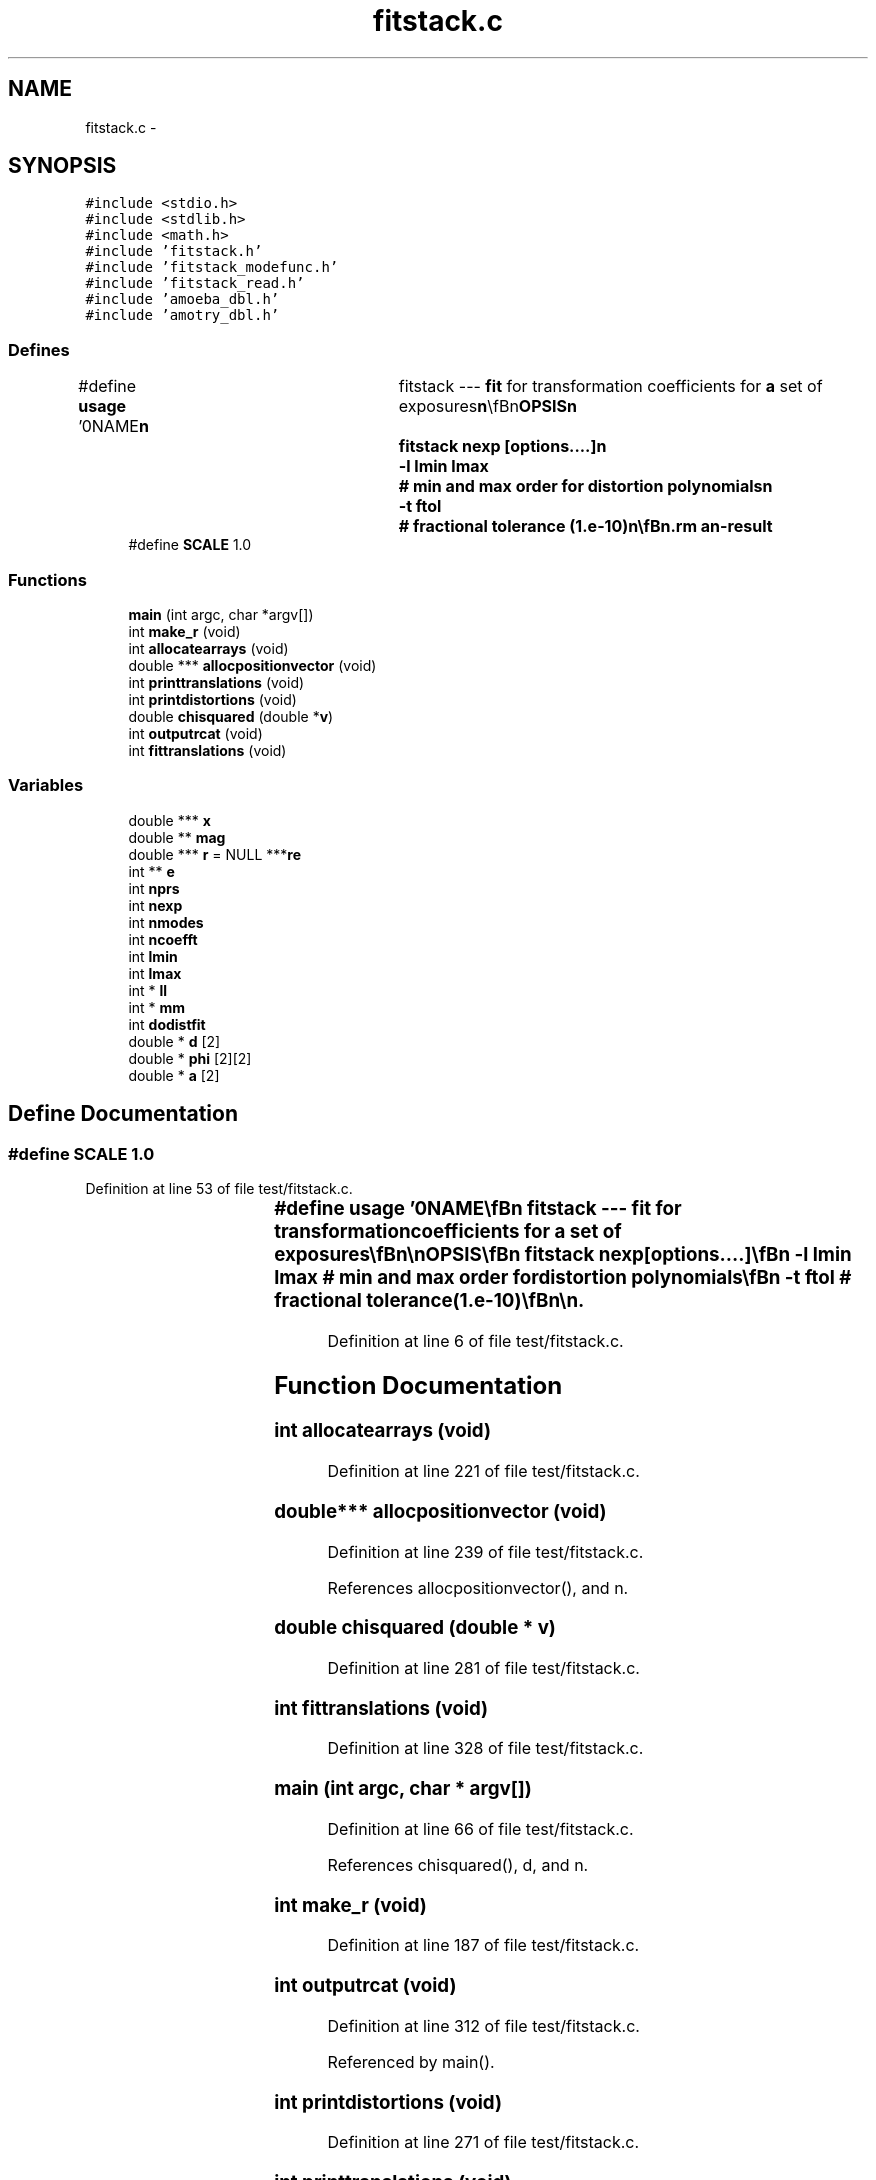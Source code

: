 .TH "fitstack.c" 3 "23 Dec 2003" "imcat" \" -*- nroff -*-
.ad l
.nh
.SH NAME
fitstack.c \- 
.SH SYNOPSIS
.br
.PP
\fC#include <stdio.h>\fP
.br
\fC#include <stdlib.h>\fP
.br
\fC#include <math.h>\fP
.br
\fC#include 'fitstack.h'\fP
.br
\fC#include 'fitstack_modefunc.h'\fP
.br
\fC#include 'fitstack_read.h'\fP
.br
\fC#include 'amoeba_dbl.h'\fP
.br
\fC#include 'amotry_dbl.h'\fP
.br

.SS "Defines"

.in +1c
.ti -1c
.RI "#define \fBusage\fP   '\\n\\NAME\\\fBn\fP\\	fitstack --- \fBfit\fP for transformation coefficients for \fBa\fP set of exposures\\\fBn\fP\\\\\fBn\fP\\SYNOPSIS\\\fBn\fP\\	fitstack \fBnexp\fP [\fBoptions\fP....]\\\fBn\fP\\		-\fBl\fP \fBlmin\fP \fBlmax\fP	# min and max \fBorder\fP for distortion polynomials\\\fBn\fP\\		-\fBt\fP ftol		# fractional tolerance (1.\fBe\fP-10)\\\fBn\fP\\\\\fBn\fP\\DESCRIPTION\\\fBn\fP\\	'fitstack' reads from stdin \fBa\fP catalogue containing the result of\\\fBn\fP\\	merging all pairs of cats for \fBa\fP \fBstack\fP of '\fBnexp\fP' images (as created\\\fBn\fP\\	by 'mergestacks1' or 'mergestacks2') and which must contain entries for\\\fBn\fP\\	spatial coords 'x[2][2]', magnitude '\fBmag\fP[2]' and exposure \fBnumber\fP 'exp[2]'.\\\fBn\fP\\	It then \fBfits\fP \fBa\fP model in which sky coords (in \fBframe\fP defined by exposure-0) are\\\fBn\fP\\		\fBr\fP = r_e + dphi_e r_e + d_e\\\fBn\fP\\	where the 2\fBx2\fP matrix dphi allows for rotations between\\\fBn\fP\\	exposures and possibly atmospheric refraction, and we set\\\fBn\fP\\	dphi = \fBd\fP = 0 for the 0th exposure.\\\fBn\fP\\	It will also optionally then \fBfit\fP for distortion of telescope\\\fBn\fP\\	using \fBa\fP model in which sky coords \fBr\fP are related to detector coords x by\\\fBn\fP\\		r_e = x_e + sum a_m f_m(x_e)\\\fBn\fP\\	where \fBm\fP labels the modes, and where each \fBmode\fP coefficient a_m\\\fBn\fP\\	is \fBa\fP 2-vector and the modes are polynomials\\\fBn\fP\\	of \fBorder\fP '\fBlmin\fP' through '\fBlmax\fP'. 	For \fBlmin\fP = 2, \fBlmax\fP = 4 say, the modes are:\\\fBn\fP\\		x^2, xy, y^2, x^3, x^2 y, x y^2, y^3,\\\fBn\fP\\		x^4, x^3 y, x^2 y^2, x y^3, y^4.\\\fBn\fP\\	We also read magnitudes, which we model as:\\\fBn\fP\\		m_e = \fBm\fP + M_e\\\fBn\fP\\	where \fBm\fP is the true magnitude and M_e is the magnitude\\\fBn\fP\\	offset the \fBe\fP'th exposure (relative to exp-0).\\\fBn\fP\\	See also fitstack.tex.\\\fBn\fP\\\\\fBn\fP\\AUTHOR\\\fBn\fP\\	Nick Kaiser --- kaiser@cita.utoronto.ca\\\fBn\fP\\\\\fBn\fP'"
.br
.ti -1c
.RI "#define \fBSCALE\fP   1.0"
.br
.in -1c
.SS "Functions"

.in +1c
.ti -1c
.RI "\fBmain\fP (int argc, char *argv[])"
.br
.ti -1c
.RI "int \fBmake_r\fP (void)"
.br
.ti -1c
.RI "int \fBallocatearrays\fP (void)"
.br
.ti -1c
.RI "double *** \fBallocpositionvector\fP (void)"
.br
.ti -1c
.RI "int \fBprinttranslations\fP (void)"
.br
.ti -1c
.RI "int \fBprintdistortions\fP (void)"
.br
.ti -1c
.RI "double \fBchisquared\fP (double *\fBv\fP)"
.br
.ti -1c
.RI "int \fBoutputrcat\fP (void)"
.br
.ti -1c
.RI "int \fBfittranslations\fP (void)"
.br
.in -1c
.SS "Variables"

.in +1c
.ti -1c
.RI "double *** \fBx\fP"
.br
.ti -1c
.RI "double ** \fBmag\fP"
.br
.ti -1c
.RI "double *** \fBr\fP = NULL ***\fBre\fP"
.br
.ti -1c
.RI "int ** \fBe\fP"
.br
.ti -1c
.RI "int \fBnprs\fP"
.br
.ti -1c
.RI "int \fBnexp\fP"
.br
.ti -1c
.RI "int \fBnmodes\fP"
.br
.ti -1c
.RI "int \fBncoefft\fP"
.br
.ti -1c
.RI "int \fBlmin\fP"
.br
.ti -1c
.RI "int \fBlmax\fP"
.br
.ti -1c
.RI "int * \fBll\fP"
.br
.ti -1c
.RI "int * \fBmm\fP"
.br
.ti -1c
.RI "int \fBdodistfit\fP"
.br
.ti -1c
.RI "double * \fBd\fP [2]"
.br
.ti -1c
.RI "double * \fBphi\fP [2][2]"
.br
.ti -1c
.RI "double * \fBa\fP [2]"
.br
.in -1c
.SH "Define Documentation"
.PP 
.SS "#define SCALE   1.0"
.PP
Definition at line 53 of file test/fitstack.c.
.SS "#define \fBusage\fP   '\\n\\NAME\\\fBn\fP\\	fitstack --- \fBfit\fP for transformation coefficients for \fBa\fP set of exposures\\\fBn\fP\\\\\fBn\fP\\SYNOPSIS\\\fBn\fP\\	fitstack \fBnexp\fP [\fBoptions\fP....]\\\fBn\fP\\		-\fBl\fP \fBlmin\fP \fBlmax\fP	# min and max \fBorder\fP for distortion polynomials\\\fBn\fP\\		-\fBt\fP ftol		# fractional tolerance (1.\fBe\fP-10)\\\fBn\fP\\\\\fBn\fP\\DESCRIPTION\\\fBn\fP\\	'fitstack' reads from stdin \fBa\fP catalogue containing the result of\\\fBn\fP\\	merging all pairs of cats for \fBa\fP \fBstack\fP of '\fBnexp\fP' images (as created\\\fBn\fP\\	by 'mergestacks1' or 'mergestacks2') and which must contain entries for\\\fBn\fP\\	spatial coords 'x[2][2]', magnitude '\fBmag\fP[2]' and exposure \fBnumber\fP 'exp[2]'.\\\fBn\fP\\	It then \fBfits\fP \fBa\fP model in which sky coords (in \fBframe\fP defined by exposure-0) are\\\fBn\fP\\		\fBr\fP = r_e + dphi_e r_e + d_e\\\fBn\fP\\	where the 2\fBx2\fP matrix dphi allows for rotations between\\\fBn\fP\\	exposures and possibly atmospheric refraction, and we set\\\fBn\fP\\	dphi = \fBd\fP = 0 for the 0th exposure.\\\fBn\fP\\	It will also optionally then \fBfit\fP for distortion of telescope\\\fBn\fP\\	using \fBa\fP model in which sky coords \fBr\fP are related to detector coords x by\\\fBn\fP\\		r_e = x_e + sum a_m f_m(x_e)\\\fBn\fP\\	where \fBm\fP labels the modes, and where each \fBmode\fP coefficient a_m\\\fBn\fP\\	is \fBa\fP 2-vector and the modes are polynomials\\\fBn\fP\\	of \fBorder\fP '\fBlmin\fP' through '\fBlmax\fP'. 	For \fBlmin\fP = 2, \fBlmax\fP = 4 say, the modes are:\\\fBn\fP\\		x^2, xy, y^2, x^3, x^2 y, x y^2, y^3,\\\fBn\fP\\		x^4, x^3 y, x^2 y^2, x y^3, y^4.\\\fBn\fP\\	We also read magnitudes, which we model as:\\\fBn\fP\\		m_e = \fBm\fP + M_e\\\fBn\fP\\	where \fBm\fP is the true magnitude and M_e is the magnitude\\\fBn\fP\\	offset the \fBe\fP'th exposure (relative to exp-0).\\\fBn\fP\\	See also fitstack.tex.\\\fBn\fP\\\\\fBn\fP\\AUTHOR\\\fBn\fP\\	Nick Kaiser --- kaiser@cita.utoronto.ca\\\fBn\fP\\\\\fBn\fP'"
.PP
Definition at line 6 of file test/fitstack.c.
.SH "Function Documentation"
.PP 
.SS "int allocatearrays (void)"
.PP
Definition at line 221 of file test/fitstack.c.
.SS "double*** allocpositionvector (void)"
.PP
Definition at line 239 of file test/fitstack.c.
.PP
References allocpositionvector(), and n.
.SS "double chisquared (double * v)"
.PP
Definition at line 281 of file test/fitstack.c.
.SS "int fittranslations (void)"
.PP
Definition at line 328 of file test/fitstack.c.
.SS "main (int argc, char * argv[])"
.PP
Definition at line 66 of file test/fitstack.c.
.PP
References chisquared(), d, and n.
.SS "int make_r (void)"
.PP
Definition at line 187 of file test/fitstack.c.
.SS "int outputrcat (void)"
.PP
Definition at line 312 of file test/fitstack.c.
.PP
Referenced by main().
.SS "int printdistortions (void)"
.PP
Definition at line 271 of file test/fitstack.c.
.SS "int printtranslations (void)"
.PP
Definition at line 260 of file test/fitstack.c.
.PP
Referenced by main().
.SH "Variable Documentation"
.PP 
.SS "double* \fBa\fP[2]\fC [static]\fP"
.PP
Definition at line 64 of file test/fitstack.c.
.SS "double* \fBd\fP[2]\fC [static]\fP"
.PP
Definition at line 62 of file test/fitstack.c.
.SS "int \fBdodistfit\fP\fC [static]\fP"
.PP
Definition at line 60 of file test/fitstack.c.
.SS "int** \fBe\fP"
.PP
Definition at line 57 of file test/fitstack.c.
.SS "int * \fBll\fP\fC [static]\fP"
.PP
Definition at line 60 of file test/fitstack.c.
.SS "int \fBlmax\fP\fC [static]\fP"
.PP
Definition at line 60 of file test/fitstack.c.
.SS "int \fBlmin\fP\fC [static]\fP"
.PP
Definition at line 60 of file test/fitstack.c.
.SS "double ** \fBmag\fP"
.PP
Definition at line 56 of file test/fitstack.c.
.SS "int * \fBmm\fP\fC [static]\fP"
.PP
Definition at line 60 of file test/fitstack.c.
.SS "int \fBncoefft\fP\fC [static]\fP"
.PP
Definition at line 60 of file test/fitstack.c.
.SS "int \fBnexp\fP\fC [static]\fP"
.PP
Definition at line 60 of file test/fitstack.c.
.SS "int \fBnmodes\fP\fC [static]\fP"
.PP
Definition at line 60 of file test/fitstack.c.
.SS "int \fBnprs\fP\fC [static]\fP"
.PP
Definition at line 60 of file test/fitstack.c.
.SS "double * \fBphi\fP[2][2]\fC [static]\fP"
.PP
Definition at line 62 of file test/fitstack.c.
.SS "double *** \fBr\fP = NULL ***\fBre\fP"
.PP
Definition at line 56 of file test/fitstack.c.
.SS "double*** x"
.PP
Definition at line 56 of file test/fitstack.c.
.SH "Author"
.PP 
Generated automatically by Doxygen for imcat from the source code.
